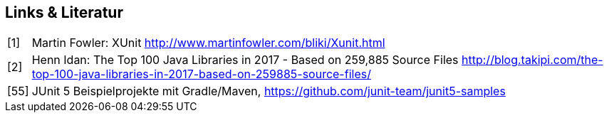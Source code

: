 

== Links & Literatur

[horizontal]

[1]:: Martin Fowler: XUnit
      http://www.martinfowler.com/bliki/Xunit.html

[2]:: Henn Idan:
      The Top 100 Java Libraries in 2017 - Based on 259,885 Source Files
      http://blog.takipi.com/the-top-100-java-libraries-in-2017-based-on-259885-source-files/


[55]:: JUnit 5 Beispielprojekte mit Gradle/Maven,
      https://github.com/junit-team/junit5-samples

